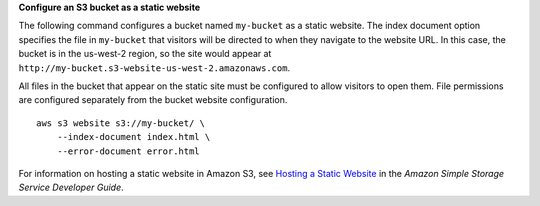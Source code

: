 **Configure an S3 bucket as a static website**

The following command configures a bucket named ``my-bucket`` as a static website. The index document option specifies the file in ``my-bucket`` that visitors will be directed to when they navigate to the website URL. In this case, the bucket is in the us-west-2 region, so the site would appear at ``http://my-bucket.s3-website-us-west-2.amazonaws.com``.

All files in the bucket that appear on the static site must be configured to allow visitors to open them. File permissions are configured separately from the bucket website configuration. ::

    aws s3 website s3://my-bucket/ \
        --index-document index.html \
        --error-document error.html

For information on hosting a static website in Amazon S3, see `Hosting a Static Website <https://docs.aws.amazon.com/AmazonS3/latest/userguide/WebsiteHosting.html>`__ in the *Amazon Simple Storage Service Developer Guide*.
